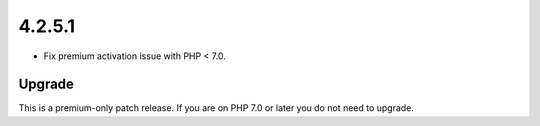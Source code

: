 .. _release_4.2.5.1:

4.2.5.1
-------

* Fix premium activation issue with PHP < 7.0.

Upgrade
^^^^^^^

This is a premium-only patch release. If you are on PHP 7.0 or later you do not need to upgrade.

